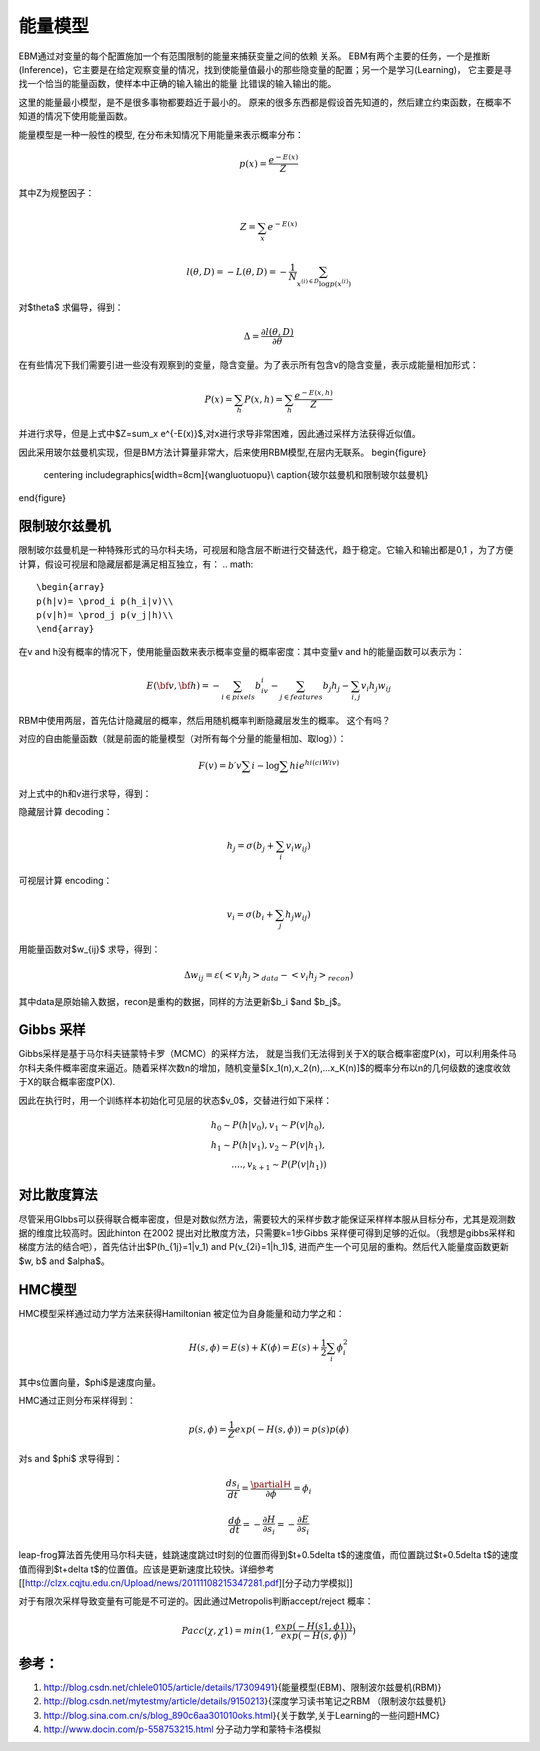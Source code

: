能量模型
********

EBM通过对变量的每个配置施加一个有范围限制的能量来捕获变量之间的依赖 关系。
EBM有两个主要的任务，一个是推断(Inference)，它主要是在给定观察变量的情况，找到使能量值最小的那些隐变量的配置；另一个是学习(Learning)， 它主要是寻找一个恰当的能量函数，使样本中正确的输入输出的能量 比错误的输入输出的能。

这里的能量最小模型，是不是很多事物都要趋近于最小的。
原来的很多东西都是假设首先知道的，然后建立约束函数，在概率不知道的情况下使用能量函数。


能量模型是一种一般性的模型, 在分布未知情况下用能量来表示概率分布：

.. math::

   p(x) = \frac{{{e^{ - E(x)}}}}{Z}


其中Z为规整因子：

.. math::

   Z=\sum_x e^{-E(x)}

.. math::

   l(\theta,D)=-L(\theta,D)=-\frac{1}{N}\sum_{x^{(i)\in D}\log p(x^{(i)})}

对$\theta$ 求偏导，得到：

.. math::

   \Delta = \frac {\partial l(\theta, D)} {\partial \theta}

在有些情况下我们需要引进一些没有观察到的变量，隐含变量。为了表示所有包含v的隐含变量，表示成能量相加形式：

.. math::

   P(x)=\sum_h P(x,h)=\sum_h \frac{e^{-E(x,h)}}{Z}

并进行求导，但是上式中$Z=\sum_x e^{-E(x)}$,对x进行求导非常困难，因此通过采样方法获得近似值。

因此采用玻尔兹曼机实现，但是BM方法计算量非常大，后来使用RBM模型,在层内无联系。
\begin{figure}
  \centering
  \includegraphics[width=8cm]{wangluotuopu}\\
  \caption{玻尔兹曼机和限制玻尔兹曼机}
\end{figure}

限制玻尔兹曼机
===============

限制玻尔兹曼机是一种特殊形式的马尔科夫场，可视层和隐含层不断进行交替迭代，趋于稳定。它输入和输出都是0,1 ，为了方便计算，假设可视层和隐藏层都是满足相互独立，有：
.. math::

   \begin{array}
   p(h|v)= \prod_i p(h_i|v)\\
   p(v|h)= \prod_j p(v_j|h)\\
   \end{array}


在v and h没有概率的情况下，使用能量函数来表示概率变量的概率密度：其中变量v and h的能量函数可以表示为：

.. math::

   E(\bf{v},\bf{h})=-\sum_{i\in pixels}b_iv_i-\sum_{j \in features}b_j h_j -\sum_{i,j}v_i h_j w_{ij} 

RBM中使用两层，首先估计隐藏层的概率，然后用随机概率判断隐藏层发生的概率。 这个有吗？

对应的自由能量函数（就是前面的能量模型（对所有每个分量的能量相加、取log））：

.. math::

   F(v) =b\prime v\sum i-\log\sum hi e^{hi(ci Wiv)}

对上式中的h和v进行求导，得到：

隐藏层计算 decoding：

.. math::

   h_j=\sigma(b_j+\sum_i v_i w_{ij})

可视层计算 encoding：

.. math::

   v_i=\sigma(b_i+\sum_j h_j w_{ij})

用能量函数对$w_{ij}$ 求导，得到：

.. math::

   \Delta w_{ij}=\varepsilon (<v_i h_j>_{data}-<v_i h_j>_{recon})

其中data是原始输入数据，recon是重构的数据，同样的方法更新$b_i $and $b_j$。


Gibbs 采样
==========

Gibbs采样是基于马尔科夫链蒙特卡罗（MCMC）的采样方法， 就是当我们无法得到关于X的联合概率密度P(x)，可以利用条件马尔科夫条件概率密度来逼近。随着采样次数n的增加，随机变量$[x_1(n),x_2(n),...x_K(n)]$的概率分布以n的几何级数的速度收敛于X的联合概率密度P(X).

因此在执行时，用一个训练样本初始化可见层的状态$v_0$，交替进行如下采样：

.. math::

   h_0\sim P(h|v_0), v_1\sim P(v|h_0),\\
   h_1\sim P(h|v_1), v_2\sim P(v|h_1),\\
   ....,v_{k+1}\sim P(P(v|h_1))


对比散度算法
============

尽管采用GIbbs可以获得联合概率密度，但是对数似然方法，需要较大的采样步数才能保证采样样本服从目标分布，尤其是观测数据的维度比较高时。因此hinton 在2002 提出对比散度方法，只需要k=1步Gibbs 采样便可得到足够的近似。（我想是gibbs采样和梯度方法的结合吧），首先估计出$P(h_{1j}=1|v_1) and P(v_{2i}=1|h_1)$, 进而产生一个可见层的重构。然后代入能量度函数更新$w, b$ and $\alpha$。

HMC模型
=======

HMC模型采样通过动力学方法来获得Hamiltonian 被定位为自身能量和动力学之和：

.. math::

   H(s,\phi)=E(s)+K(\phi)=E(s)+\frac{1}{2}\sum_i\phi_i^2

其中s位置向量，$\phi$是速度向量。

HMC通过正则分布采样得到：

.. math::

   p(s,\phi)=\frac{1}{Z}exp(-H(s,\phi))=p(s)p(\phi)

对s and $\phi$ 求导得到：

.. math::

   \frac {ds_i}{dt}=\frac{\partialＨ}{\partial \phi}=\phi_i

.. math::

   \frac {d \phi}{dt}=-\frac{\partial H}{\partial s_i}= -\frac{\partial E}{\partial s_i} 


leap-frog算法首先使用马尔科夫链，蛙跳速度跳过t时刻的位置而得到$t+0.5\delta t$的速度值，而位置跳过$t+0.5\delta t$的速度值而得到$t+\delta t$的位置值。应该是更新速度比较快。详细参考[[http://clzx.cqjtu.edu.cn/Upload/news/20111108215347281.pdf][分子动力学模拟]]


对于有限次采样导致变量有可能是不可逆的。因此通过Metropolis判断accept/reject 概率：

.. math::

   Pacc(\chi,\chi1)=min(1,\frac{exp(-H(s1,\phi1))}{exp(-H(s,\phi))})


参考：
=====

#. http://blog.csdn.net/chlele0105/article/details/17309491}{能量模型(EBM)、限制波尔兹曼机(RBM)}

#. http://blog.csdn.net/mytestmy/article/details/9150213}{深度学习读书笔记之RBM （限制波尔兹曼机}


#. http://blog.sina.com.cn/s/blog_890c6aa301010oks.html}{关于数学,关于Learning的一些问题HMC}

#. http://www.docin.com/p-558753215.html 分子动力学和蒙特卡洛模拟

